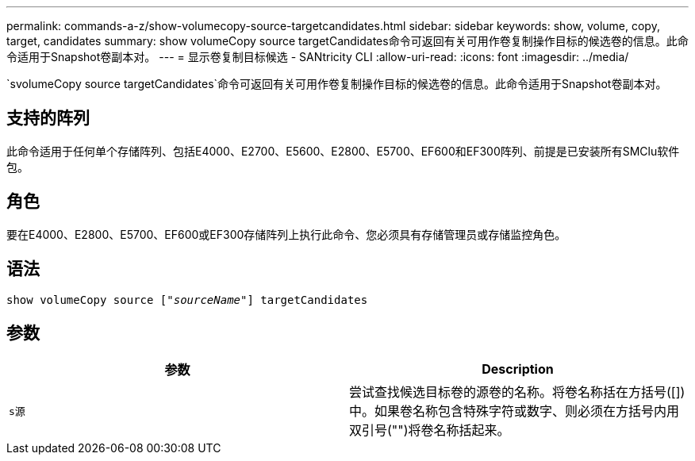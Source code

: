 ---
permalink: commands-a-z/show-volumecopy-source-targetcandidates.html 
sidebar: sidebar 
keywords: show, volume, copy, target, candidates 
summary: show volumeCopy source targetCandidates命令可返回有关可用作卷复制操作目标的候选卷的信息。此命令适用于Snapshot卷副本对。 
---
= 显示卷复制目标候选 - SANtricity CLI
:allow-uri-read: 
:icons: font
:imagesdir: ../media/


[role="lead"]
`svolumeCopy source targetCandidates`命令可返回有关可用作卷复制操作目标的候选卷的信息。此命令适用于Snapshot卷副本对。



== 支持的阵列

此命令适用于任何单个存储阵列、包括E4000、E2700、E5600、E2800、E5700、EF600和EF300阵列、前提是已安装所有SMClu软件包。



== 角色

要在E4000、E2800、E5700、EF600或EF300存储阵列上执行此命令、您必须具有存储管理员或存储监控角色。



== 语法

[source, cli, subs="+macros"]
----
show volumeCopy source pass:quotes[["_sourceName_"]] targetCandidates
----


== 参数

[cols="2*"]
|===
| 参数 | Description 


 a| 
`s源`
 a| 
尝试查找候选目标卷的源卷的名称。将卷名称括在方括号([])中。如果卷名称包含特殊字符或数字、则必须在方括号内用双引号("")将卷名称括起来。

|===